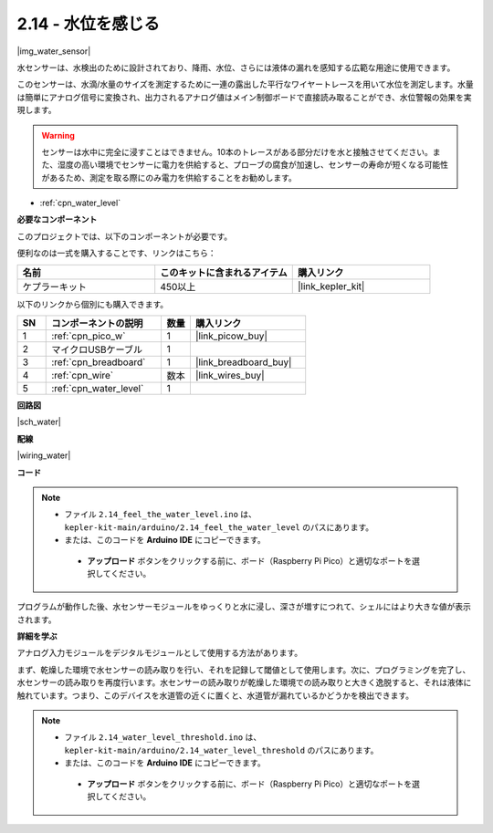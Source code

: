 .. _ar_water:

2.14 - 水位を感じる
=====================================

|img_water_sensor|

水センサーは、水検出のために設計されており、降雨、水位、さらには液体の漏れを感知する広範な用途に使用できます。

このセンサーは、水滴/水量のサイズを測定するために一連の露出した平行なワイヤートレースを用いて水位を測定します。水量は簡単にアナログ信号に変換され、出力されるアナログ値はメイン制御ボードで直接読み取ることができ、水位警報の効果を実現します。

.. warning:: 
    
    センサーは水中に完全に浸すことはできません。10本のトレースがある部分だけを水と接触させてください。また、湿度の高い環境でセンサーに電力を供給すると、プローブの腐食が加速し、センサーの寿命が短くなる可能性があるため、測定を取る際にのみ電力を供給することをお勧めします。

* :ref:`cpn_water_level`

**必要なコンポーネント**

このプロジェクトでは、以下のコンポーネントが必要です。

便利なのは一式を購入することです、リンクはこちら：

.. list-table::
    :widths: 20 20 20
    :header-rows: 1

    *   - 名前
        - このキットに含まれるアイテム
        - 購入リンク
    *   - ケプラーキット
        - 450以上
        - |link_kepler_kit|

以下のリンクから個別にも購入できます。

.. list-table::
    :widths: 5 20 5 20
    :header-rows: 1

    *   - SN
        - コンポーネントの説明
        - 数量
        - 購入リンク

    *   - 1
        - :ref:`cpn_pico_w`
        - 1
        - |link_picow_buy|
    *   - 2
        - マイクロUSBケーブル
        - 1
        - 
    *   - 3
        - :ref:`cpn_breadboard`
        - 1
        - |link_breadboard_buy|
    *   - 4
        - :ref:`cpn_wire`
        - 数本
        - |link_wires_buy|
    *   - 5
        - :ref:`cpn_water_level`
        - 1
        - 

**回路図**

|sch_water|

**配線**

|wiring_water|

**コード**

.. note::

   * ファイル ``2.14_feel_the_water_level.ino`` は、 ``kepler-kit-main/arduino/2.14_feel_the_water_level`` のパスにあります。
   * または、このコードを **Arduino IDE** にコピーできます。

    * **アップロード** ボタンをクリックする前に、ボード（Raspberry Pi Pico）と適切なポートを選択してください。

.. raw:: html
    
    <iframe src=https://create.arduino.cc/editor/sunfounder01/32ee87a1-08eb-482f-bf4c-b12b24ef05c4/preview?embed style="height:510px;width:100%;margin:10px 0" frameborder=0></iframe>

プログラムが動作した後、水センサーモジュールをゆっくりと水に浸し、深さが増すにつれて、シェルにはより大きな値が表示されます。

**詳細を学ぶ**

アナログ入力モジュールをデジタルモジュールとして使用する方法があります。

まず、乾燥した環境で水センサーの読み取りを行い、それを記録して閾値として使用します。次に、プログラミングを完了し、水センサーの読み取りを再度行います。水センサーの読み取りが乾燥した環境での読み取りと大きく逸脱すると、それは液体に触れています。つまり、このデバイスを水道管の近くに置くと、水道管が漏れているかどうかを検出できます。

.. note::

   * ファイル ``2.14_water_level_threshold.ino`` は、 ``kepler-kit-main/arduino/2.14_water_level_threshold`` のパスにあります。
   * または、このコードを **Arduino IDE** にコピーできます。

    * **アップロード** ボタンをクリックする前に、ボード（Raspberry Pi Pico）と適切なポートを選択してください。

.. :raw-code:
